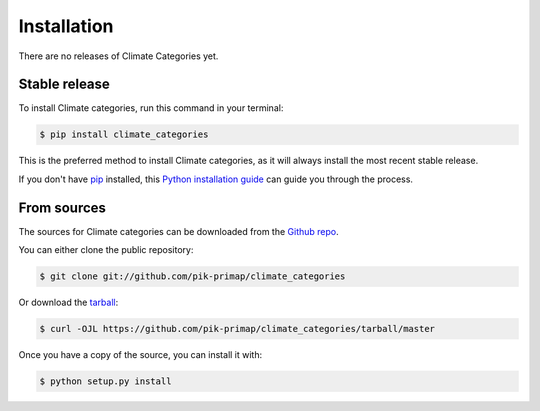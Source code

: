.. highlight:: shell

============
Installation
============

There are no releases of Climate Categories yet.

Stable release
--------------

To install Climate categories, run this command in your terminal:

.. code-block:: console

    $ pip install climate_categories

This is the preferred method to install Climate categories, as it will always install
the most recent stable release.

If you don't have `pip`_ installed, this `Python installation guide`_ can guide
you through the process.

.. _pip: https://pip.pypa.io
.. _Python installation guide: http://docs.python-guide.org/en/latest/starting/installation/


From sources
------------

The sources for Climate categories can be downloaded from the `Github repo`_.

You can either clone the public repository:

.. code-block:: console

    $ git clone git://github.com/pik-primap/climate_categories

Or download the `tarball`_:

.. code-block:: console

    $ curl -OJL https://github.com/pik-primap/climate_categories/tarball/master

Once you have a copy of the source, you can install it with:

.. code-block:: console

    $ python setup.py install


.. _Github repo: https://github.com/pik-primap/climate_categories
.. _tarball: https://github.com/pik-primap/climate_categories/tarball/master
